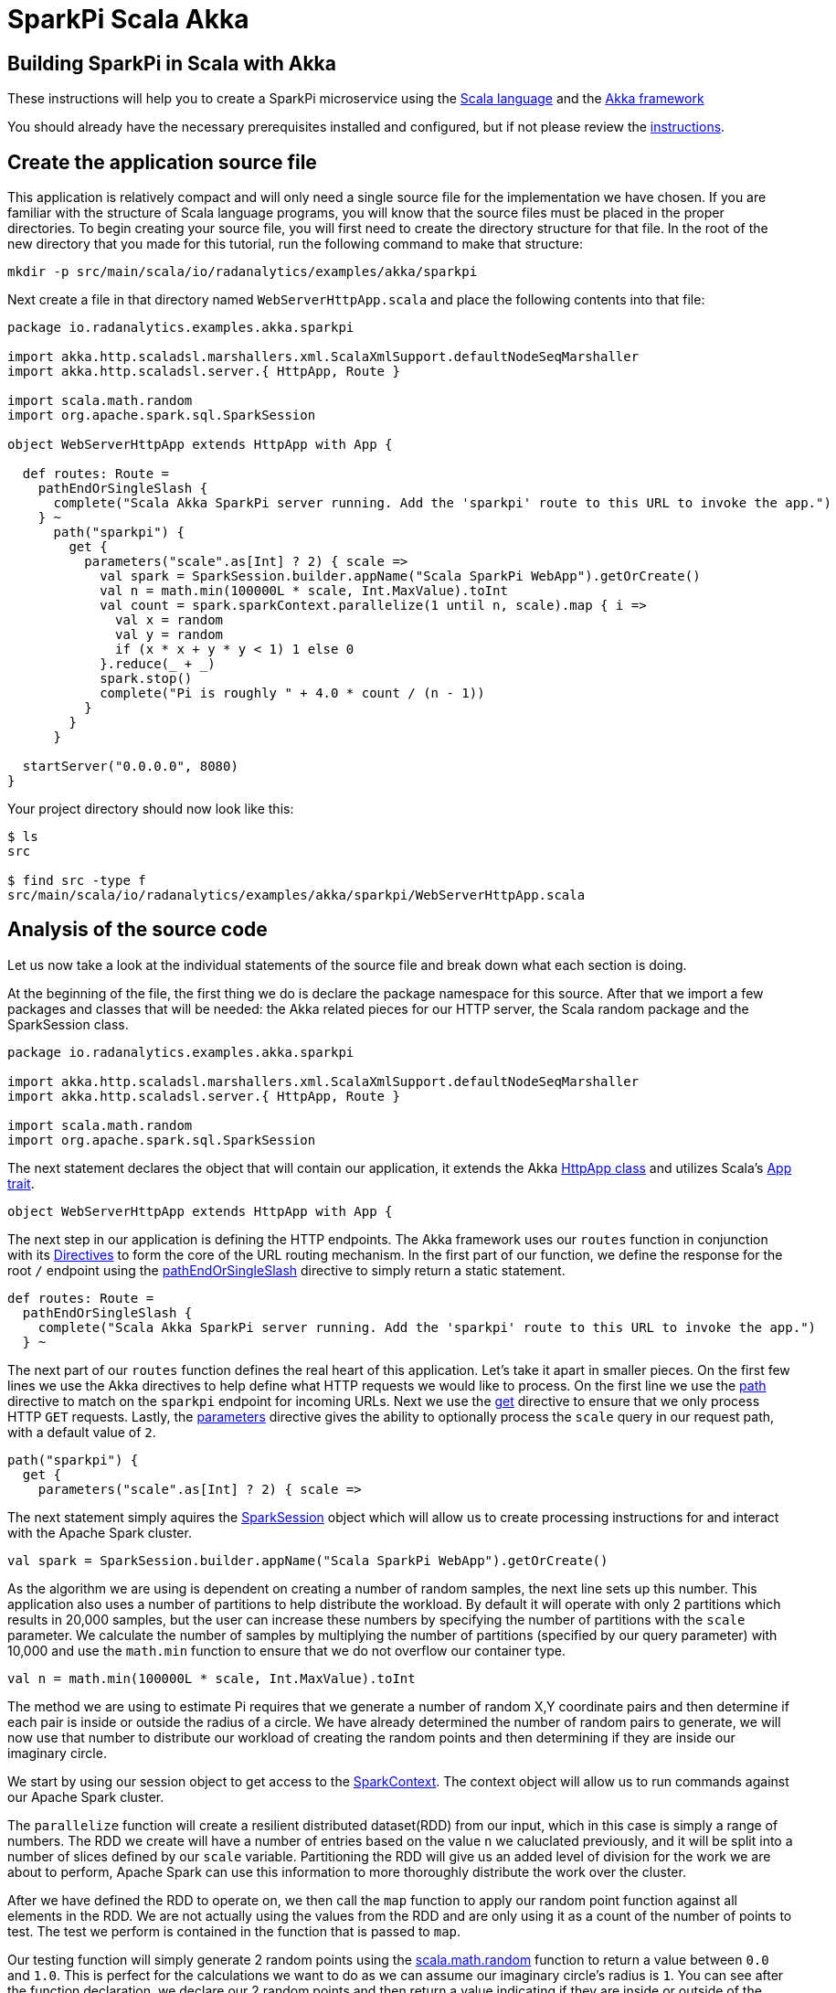 = SparkPi Scala Akka
:page-layout: markdown
:page-menu_template: menu_tutorial_application.html
:page-menu_backurl: /applications/my-first-radanalytics-app
:page-menu_backtext: Back to My First RADanalytics Application

== Building SparkPi in Scala with Akka

These instructions will help you to create a SparkPi microservice using the http://docs.scala-lang.org/[Scala language] and the https://akka.io[Akka framework]

You should already have the necessary prerequisites installed and configured, but if not please review the link:/applications/my-first-radanalytics-app[instructions].

== Create the application source file

This application is relatively compact and will only need a single source file for the implementation we have chosen. If you are familiar with the structure of Scala language programs, you will know that the source files must be placed in the proper directories. To begin creating your source file, you will first need to create the directory structure for that file. In the root of the new directory that you made for this tutorial, run the following command to make that structure:

....
mkdir -p src/main/scala/io/radanalytics/examples/akka/sparkpi
....

Next create a file in that directory named `WebServerHttpApp.scala` and place the following contents into that file:

....
package io.radanalytics.examples.akka.sparkpi

import akka.http.scaladsl.marshallers.xml.ScalaXmlSupport.defaultNodeSeqMarshaller
import akka.http.scaladsl.server.{ HttpApp, Route }

import scala.math.random
import org.apache.spark.sql.SparkSession

object WebServerHttpApp extends HttpApp with App {

  def routes: Route =
    pathEndOrSingleSlash {
      complete("Scala Akka SparkPi server running. Add the 'sparkpi' route to this URL to invoke the app.")
    } ~
      path("sparkpi") {
        get {
          parameters("scale".as[Int] ? 2) { scale =>
            val spark = SparkSession.builder.appName("Scala SparkPi WebApp").getOrCreate()
            val n = math.min(100000L * scale, Int.MaxValue).toInt
            val count = spark.sparkContext.parallelize(1 until n, scale).map { i =>
              val x = random
              val y = random
              if (x * x + y * y < 1) 1 else 0
            }.reduce(_ + _)
            spark.stop()
            complete("Pi is roughly " + 4.0 * count / (n - 1))
          }
        }
      }

  startServer("0.0.0.0", 8080)
}
....

Your project directory should now look like this:

....
$ ls
src

$ find src -type f
src/main/scala/io/radanalytics/examples/akka/sparkpi/WebServerHttpApp.scala
....

== Analysis of the source code

Let us now take a look at the individual statements of the source file and break down what each section is doing.

At the beginning of the file, the first thing we do is declare the package namespace for this source. After that we import a few packages and classes that will be needed: the Akka related pieces for our HTTP server, the Scala random package and the SparkSession class.

....
package io.radanalytics.examples.akka.sparkpi

import akka.http.scaladsl.marshallers.xml.ScalaXmlSupport.defaultNodeSeqMarshaller
import akka.http.scaladsl.server.{ HttpApp, Route }

import scala.math.random
import org.apache.spark.sql.SparkSession
....

The next statement declares the object that will contain our application, it extends the Akka http://doc.akka.io/api/akka-http/10.0.9/akka/http/scaladsl/server/HttpApp.html[HttpApp class] and utilizes Scala's http://www.scala-lang.org/api/2.11.8/#scala.App[App trait].

....
object WebServerHttpApp extends HttpApp with App {
....

The next step in our application is defining the HTTP endpoints. The Akka framework uses our `routes` function in conjunction with its http://doc.akka.io/docs/akka-http/current/scala/http/routing-dsl/directives/index.html[Directives] to form the core of the URL routing mechanism. In the first part of our function, we define the response for the root `/` endpoint using the http://doc.akka.io/api/akka-http/10.0.9/akka/http/scaladsl/server/directives/PathDirectives.html[pathEndOrSingleSlash] directive to simply return a static statement.

....
def routes: Route =
  pathEndOrSingleSlash {
    complete("Scala Akka SparkPi server running. Add the 'sparkpi' route to this URL to invoke the app.")
  } ~
....

The next part of our `routes` function defines the real heart of this application. Let's take it apart in smaller pieces. On the first few lines we use the Akka directives to help define what HTTP requests we would like to process. On the first line we use the http://doc.akka.io/api/akka-http/10.0.9/akka/http/scaladsl/server/directives/PathDirectives.html[path] directive to match on the `sparkpi` endpoint for incoming URLs. Next we use the http://doc.akka.io/api/akka-http/10.0.9/akka/http/scaladsl/server/directives/MethodDirectives.html[get] directive to ensure that we only process HTTP `GET` requests. Lastly, the http://doc.akka.io/api/akka-http/10.0.9/akka/http/scaladsl/server/directives/ParameterDirectives.html[parameters] directive gives the ability to optionally process the `scale` query in our request path, with a default value of `2`.

....
path("sparkpi") {
  get {
    parameters("scale".as[Int] ? 2) { scale =>
....

The next statement simply aquires the https://spark.apache.org/docs/latest/api/python/pyspark.sql.html#pyspark.sql.SparkSession[SparkSession] object which will allow us to create processing instructions for and interact with the Apache Spark cluster.

....
val spark = SparkSession.builder.appName("Scala SparkPi WebApp").getOrCreate()
....

As the algorithm we are using is dependent on creating a number of random samples, the next line sets up this number. This application also uses a number of partitions to help distribute the workload. By default it will operate with only 2 partitions which results in 20,000 samples, but the user can increase these numbers by specifying the number of partitions with the `scale` parameter. We calculate the number of samples by multiplying the number of partitions (specified by our query parameter) with 10,000 and use the `math.min` function to ensure that we do not overflow our container type.

....
val n = math.min(100000L * scale, Int.MaxValue).toInt
....

The method we are using to estimate Pi requires that we generate a number of random X,Y coordinate pairs and then determine if each pair is inside or outside the radius of a circle. We have already determined the number of random pairs to generate, we will now use that number to distribute our workload of creating the random points and then determining if they are inside our imaginary circle.

We start by using our session object to get access to the http://spark.apache.org/docs/latest/api/scala/index.html#org.apache.spark.SparkContext[SparkContext]. The context object will allow us to run commands against our Apache Spark cluster.

The `parallelize` function will create a resilient distributed dataset(RDD) from our input, which in this case is simply a range of numbers. The RDD we create will have a number of entries based on the value `n` we caluclated previously, and it will be split into a number of slices defined by our `scale` variable. Partitioning the RDD will give us an added level of division for the work we are about to perform, Apache Spark can use this information to more thoroughly distribute the work over the cluster.

After we have defined the RDD to operate on, we then call the `map` function to apply our random point function against all elements in the RDD. We are not actually using the values from the RDD and are only using it as a count of the number of points to test. The test we perform is contained in the function that is passed to `map`.

Our testing function will simply generate 2 random points using the http://www.scala-lang.org/api/2.11.8/index.html#scala.math.package@random:Double[scala.math.random] function to return a value between `0.0` and `1.0`. This is perfect for the calculations we want to do as we can assume our imaginary circle's radius is `1`. You can see after the function declaration, we declare our 2 random points and then return a value indicating if they are inside or outside of the radius.

Finally, we `reduce` all the results in our RDD by adding them together. This will give us the count of points inside the circle.

....
val count = spark.sparkContext.parallelize(1 until n, scale).map { i =>
  val x = random
  val y = random
  if (x * x + y * y < 1) 1 else 0
}.reduce(_ + _)
....

Now that we have the number of random points inside the circle and we know the total number of samples, we can compute our estimate for Pi.

The final things we do in our `sparkpi` endpoint function are to stop the session and then return our value. The last statement simply finds the ratio of points inside to outside the cirlce, then multiples that ratio by 4 to produce our estimate. We format that number into a human readable string that we will return for our response using Akka's `complete` function.

....
spark.stop()
complete("Pi is roughly " + 4.0 * count / (n - 1))
....

The last significant line of our source file will start the Akka HTTP server listening on the host address and port we specify.

....
startServer("0.0.0.0", 8080)
....

== Add build files and dependencies

To ensure that our source-to-image builder can properly assemble our source file into an application, it uses the http://www.scala-sbt.org/index.html[Scala Built Tool(sbt)]. We need to add a few files to our repository that will instruct sbt about the dependencies and tooling versions that are required to build our application.

For an expanded explanation of the inner workings of these build files, please see the sbt reference manual's http://www.scala-sbt.org/0.13/docs/Basic-Def.html[Build definition] entry.

The first file to create is named `build.sbt` and it is placed in the root of your project. Its contents will specify the dependencies and version numbers that our application requires.

....
lazy val akkaHttpVersion = "10.0.9"
lazy val akkaVersion    = "2.5.3"

lazy val root = (project in file(".")).
  settings(
    inThisBuild(List(
      scalaHome       := Some(file("/opt/scala")),
      scalaVersion    := "2.11.8",
      organization    := "io.radanalytics.examples.akka.sparkpi"
    )),
    name := "tutorial-sparkpi-scala-akka",
    version := "0.1",
    mainClass in assembly := Some("io.radanalytics.examples.akka.sparkpi.WebServerHttpApp"),
    libraryDependencies ++= Seq(
      "com.typesafe.akka" %% "akka-http"         % akkaHttpVersion,
      "com.typesafe.akka" %% "akka-http-xml"     % akkaHttpVersion,
      "com.typesafe.akka" %% "akka-stream"       % akkaVersion,
      "org.apache.spark"  %  "spark-sql_2.11"     % "2.1.0"  % "provided"
    )
  )
....

project/build.properties
....
sbt.version=0.13.13
....

project/plugins.sbt
....
addSbtPlugin("com.eed3si9n" % "sbt-assembly" % "0.14.5")
addSbtPlugin("org.scalariform" % "sbt-scalariform" % "1.6.0")
....
